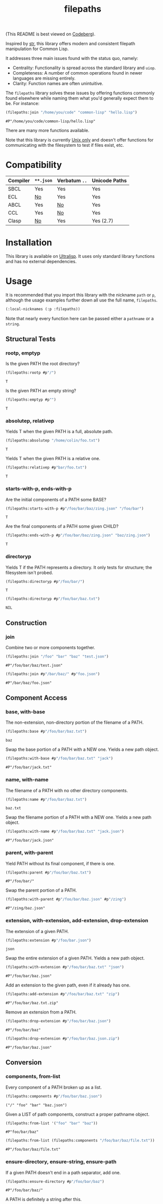 #+title: filepaths

(This README is best viewed on [[https://codeberg.org/fosskers/filepaths][Codeberg]]).

Inspired by [[https://github.com/vindarel/cl-str][str]], this library offers modern and consistent filepath manipulation
for Common Lisp.

It addresses three main issues found with the status quo, namely:

- Centrality: Functionality is spread across the standard library and =uiop=.
- Completeness: A number of common operations found in newer languages are missing entirely.
- Clarity: Function names are often unintuitive.

The =filepaths= library solves these issues by offering functions commonly found
elsewhere while naming them what you'd generally expect them to be. For
instance:

#+begin_src lisp :exports both
(filepaths:join "/home/you/code" "common-lisp" "hello.lisp")
#+end_src

#+RESULTS:
: #P"/home/you/code/common-lisp/hello.lisp"

There are many more functions available.

Note that this library is currently _Unix only_ and doesn't offer functions for
communicating with the filesystem to test if files exist, etc.

* Compatibility

| Compiler | ~**.json~ | Verbatum ~..~ | Unicode Paths |
|----------+---------+-------------+---------------|
| SBCL     | Yes     | Yes         | Yes           |
| ECL      | [[https://gitlab.com/embeddable-common-lisp/ecl/-/issues/751][No]]      | Yes         | Yes           |
| ABCL     | Yes     | [[https://github.com/armedbear/abcl/issues/672][No]]          | Yes           |
| CCL      | Yes     | [[https://github.com/Clozure/ccl/issues/477][No]]          | Yes           |
| Clasp    | [[https://github.com/clasp-developers/clasp/issues/1594][No]]      | Yes         | Yes (2.7)     |

* Installation

This library is available on [[https://ultralisp.org/projects/fosskers/filepaths][Ultralisp]]. It uses only standard library functions
and has no external dependencies.

* Usage

It is recommended that you import this library with the nickname =path= or =p=,
although the usage examples further down all use the full name, =filepaths=.

#+begin_src lisp
(:local-nicknames (:p :filepaths))
#+end_src

Note that nearly every function here can be passed either a =pathname= or a
=string=.

** Structural Tests

*** rootp, emptyp

Is the given PATH the root directory?

#+begin_src lisp :exports both
(filepaths:rootp #p"/")
#+end_src

#+RESULTS:
: T

Is the given PATH an empty string?

#+begin_src lisp :exports both
(filepaths:emptyp #p"")
#+end_src

#+RESULTS:
: T

*** absolutep, relativep

Yields T when the given PATH is a full, absolute path.

#+begin_src lisp :exports both
(filepaths:absolutep "/home/colin/foo.txt")
#+end_src

#+RESULTS:
: T

Yields T when the given PATH is a relative one.

#+begin_src lisp :exports both
(filepaths:relativep #p"bar/foo.txt")
#+end_src

#+RESULTS:
: T

*** starts-with-p, ends-with-p

Are the initial components of a PATH some BASE?

#+begin_src lisp :exports both
(filepaths:starts-with-p #p"/foo/bar/baz/zing.json" "/foo/bar")
#+end_src

#+RESULTS:
: T

Are the final components of a PATH some given CHILD?

#+begin_src lisp :exports both
(filepaths:ends-with-p #p"/foo/bar/baz/zing.json" "baz/zing.json")
#+end_src

#+RESULTS:
: T

*** directoryp

Yields T if the PATH represents a directory. It only tests for structure; the
filesystem isn't probed.

#+begin_src lisp :exports both
(filepaths:directoryp #p"/foo/bar/")
#+end_src

#+RESULTS:
: T

#+begin_src lisp :exports both
(filepaths:directoryp #p"/foo/bar/baz.txt")
#+end_src

#+RESULTS:
: NIL

** Construction

*** join

Combine two or more components together.

#+begin_src lisp :exports both
(filepaths:join "/foo" "bar" "baz" "test.json")
#+end_src

#+RESULTS:
: #P"/foo/bar/baz/test.json"

#+begin_src lisp :exports both
(filepaths:join #p"/bar/baz/" #p"foo.json")
#+end_src

#+RESULTS:
: #P"/bar/baz/foo.json"

** Component Access

*** base, with-base

 The non-extension, non-directory portion of the filename of a PATH.

#+begin_src lisp :exports both
(filepaths:base #p"/foo/bar/baz.txt")
#+end_src

#+RESULTS:
: baz

Swap the base portion of a PATH with a NEW one. Yields a new path object.

#+begin_src lisp :exports both
(filepaths:with-base #p"/foo/bar/baz.txt" "jack")
#+end_src

#+RESULTS:
: #P"/foo/bar/jack.txt"

*** name, with-name

The filename of a PATH with no other directory components.

#+begin_src lisp :exports both
(filepaths:name #p"/foo/bar/baz.txt")
#+end_src

#+RESULTS:
: baz.txt

Swap the filename portion of a PATH with a NEW one. Yields a new path object.

#+begin_src lisp :exports both
(filepaths:with-name #p"/foo/bar/baz.txt" "jack.json")
#+end_src

#+RESULTS:
: #P"/foo/bar/jack.json"

*** parent, with-parent

Yield PATH without its final component, if there is one.

#+begin_src lisp :exports both
(filepaths:parent #p"/foo/bar/baz.txt")
#+end_src

#+RESULTS:
: #P"/foo/bar/"

Swap the parent portion of a PATH.

#+begin_src lisp :exports both
(filepaths:with-parent #p"/foo/bar/baz.json" #p"/zing")
#+end_src

#+RESULTS:
: #P"/zing/baz.json"

*** extension, with-extension, add-extension, drop-extension

The extension of a given PATH.

#+begin_src lisp :exports both
(filepaths:extension #p"/foo/bar.json")
#+end_src

#+RESULTS:
: json

Swap the entire extension of a given PATH. Yields a new path object.

#+begin_src lisp :exports both
(filepaths:with-extension #p"/foo/bar/baz.txt" "json")
#+end_src

#+RESULTS:
: #P"/foo/bar/baz.json"


Add an extension to the given path, even if it already has one.

#+begin_src lisp :exports both
(filepaths:add-extension #p"/foo/bar/baz.txt" "zip")
#+end_src

#+RESULTS:
: #P"/foo/bar/baz.txt.zip"

Remove an extension from a PATH.

#+begin_src lisp :exports both
(filepaths:drop-extension #p"/foo/bar/baz.json")
#+end_src

#+RESULTS:
: #P"/foo/bar/baz"

#+begin_src lisp :exports both
(filepaths:drop-extension #p"/foo/bar/baz.json.zip")
#+end_src

#+RESULTS:
: #P"/foo/bar/baz.json"

** Conversion

*** components, from-list

Every component of a PATH broken up as a list.

#+begin_src lisp :results verbatim :exports both
(filepaths:components #p"/foo/bar/baz.json")
#+end_src

#+RESULTS:
: ("/" "foo" "bar" "baz.json")

Given a LIST of path components, construct a proper pathname object.

#+begin_src lisp :exports both
(filepaths:from-list '("foo" "bar" "baz"))
#+end_src

#+RESULTS:
: #P"foo/bar/baz"

#+begin_src lisp :exports both
(filepaths:from-list (filepaths:components "/foo/bar/baz/file.txt"))
#+end_src

#+RESULTS:
: #P"/foo/bar/baz/file.txt"

*** ensure-directory, ensure-string, ensure-path

If a given PATH doesn't end in a path separator, add one.

#+begin_src lisp :exports both
(filepaths:ensure-directory #p"/foo/bar/baz")
#+end_src

#+RESULTS:
: #P"/foo/bar/baz/"

A PATH is definitely a string after this.

#+begin_src lisp :results verbatim :exports both
(type-of (filepaths:ensure-string #p"/foo/bar"))
#+end_src

#+RESULTS:
: (SIMPLE-BASE-STRING 8)

A PATH is definitely a pathname after this.

#+begin_src lisp :exports both
(type-of (filepaths:ensure-path "/foo/bar"))
#+end_src

#+RESULTS:
: PATHNAME

*** to-string, from-string

Convert a PATH object into string.

#+begin_src lisp :exports both
(filepaths:to-string #p"/foo/bar/baz.txt")
#+end_src

#+RESULTS:
: /foo/bar/baz.txt

Convert a string into a proper filepath object.

#+begin_src lisp :exports both
(filepaths:from-string "/foo/bar/baz.txt")
#+end_src

#+RESULTS:
: #P"/foo/bar/baz.txt"

** Conditions

For certain functions in this library, it is not appropriate to return =nil= in
case of an error. The following conditions are thus triggered under certain
circumstances:

- =no-filename=
- =empty-path=
- =root-no-parent=

* Further Work

- Windows support

* See Also

- https://shinmera.github.io/pathname-utils/
- https://codeberg.org/fourier/ppath
- https://quickdocs.org/uiop
